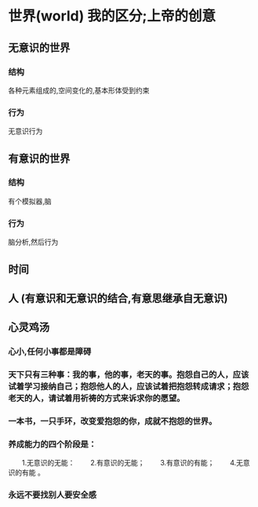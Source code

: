 * 世界(world) 我的区分;上帝的创意
** 无意识的世界
*** 结构
各种元素组成的,空间变化的,基本形体受到约束
*** 行为
无意识行为
** 有意识的世界
*** 结构 
有个模拟器,脑
*** 行为
脑分析,然后行为
** 时间
** 人 (有意识和无意识的结合,有意思继承自无意识)
** 心灵鸡汤
*** 心小,任何小事都是障碍
*** 天下只有三种事：我的事，他的事，老天的事。抱怨自己的人，应该试着学习接纳自己；抱怨他人的人，应该试着把抱怨转成请求；抱怨老天的人，请试着用祈祷的方式来诉求你的愿望。
*** 一本书，一只手环，改变爱抱怨的你，成就不抱怨的世界。
*** 养成能力的四个阶段是：
　　1.无意识的无能：
　　2.有意识的无能；
　　3.有意识的有能；
　　4.无意识的有能 。
*** 永远不要找别人要安全感

